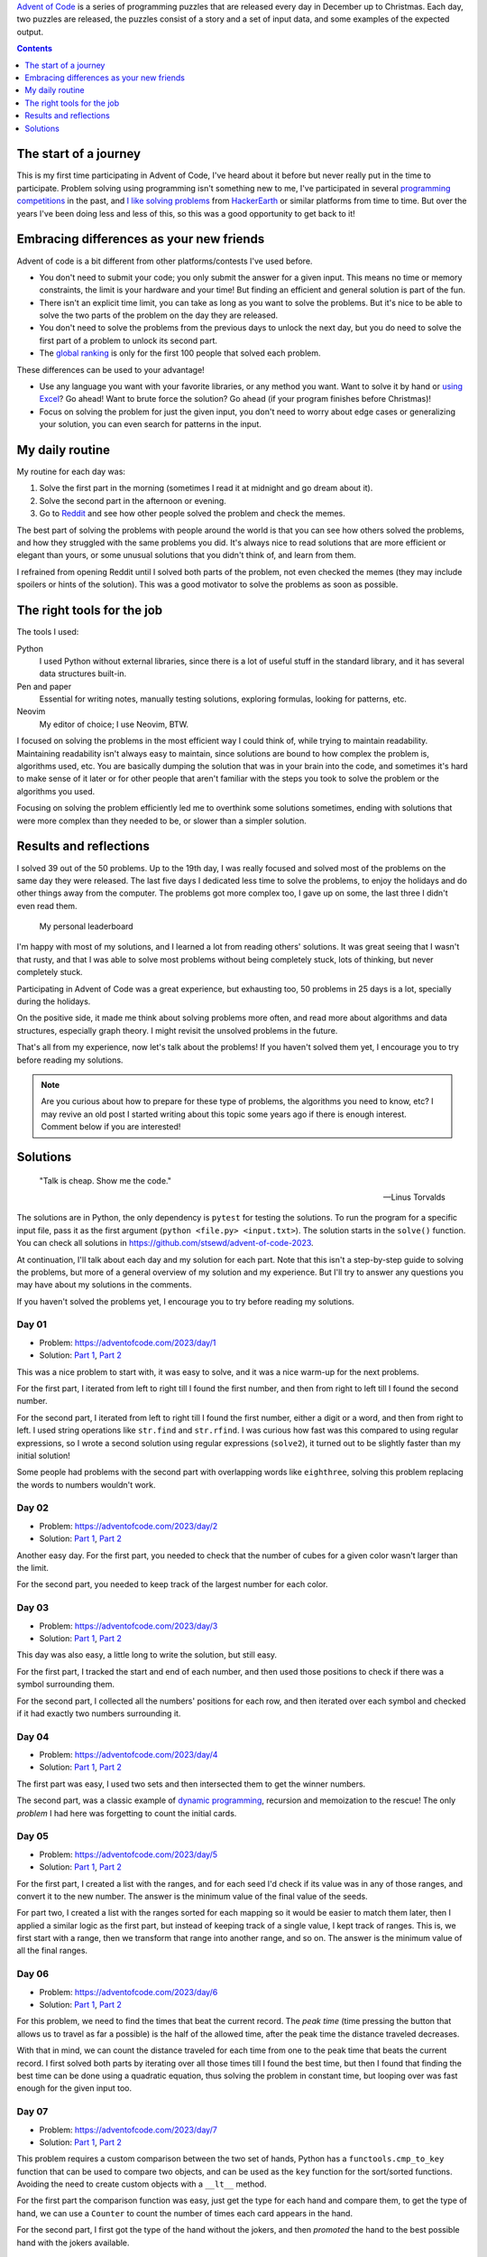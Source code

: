 .. title: Advent of Code 2023 - solutions and my experience
.. date: 2023-12-26
.. category: problem solving, experience
.. tags: problem solving, experience
.. description: My solutions to Advent of Code 2023 and my experience.

`Advent of Code`_ is a series of programming puzzles that are released every day in December up to Christmas.
Each day, two puzzles are released, the puzzles consist of a story and a set of input data,
and some examples of the expected output.

.. _Advent of Code: https://adventofcode.com/

.. contents:: Contents
   :depth: 1
   :local:
   :backlinks: none

The start of a journey
----------------------

This is my first time participating in Advent of Code,
I've heard about it before but never really put in the time to participate.
Problem solving using programming isn't something new to me,
I've participated in several `programming competitions`_ in the past,
and `I like solving problems`_ from `HackerEarth`_ or similar platforms from time to time.
But over the years I've been doing less and less of this,
so this was a good opportunity to get back to it!

.. _programming competitions: link://filename/posts/devsucodejam-2019.rst
.. _I like solving problems: https://github.com/stsewd/programming-problems-rust
.. _HackerEarth: https://www.hackerearth.com/@stsewd

Embracing differences as your new friends
-----------------------------------------

Advent of code is a bit different from other platforms/contests I've used before.

- You don't need to submit your code; you only submit the answer for a given input.
  This means no time or memory constraints, the limit is your hardware and your time!
  But finding an efficient and general solution is part of the fun.
- There isn't an explicit time limit, you can take as long as you want to solve the problems.
  But it's nice to be able to solve the two parts of the problem on the day they are released.
- You don't need to solve the problems from the previous days to unlock the next day,
  but you do need to solve the first part of a problem to unlock its second part.
- The `global ranking`_ is only for the first 100 people that solved each problem.

.. _global ranking: https://adventofcode.com/2023/leaderboard

These differences can be used to your advantage!

- Use any language you want with your favorite libraries, or any method you want.
  Want to solve it by hand or `using Excel`_? Go ahead! Want to brute force the solution? Go ahead (if your program finishes before Christmas)!
- Focus on solving the problem for just the given input, you don't need to worry about edge cases or generalizing your solution,
  you can even search for patterns in the input.

.. _using Excel: https://www.reddit.com/r/adventofcode/comments/189qs63/2023_day_3_a_successful_3rd_day_using_only_excel/

My daily routine
----------------

My routine for each day was:

#. Solve the first part in the morning (sometimes I read it at midnight and go dream about it).
#. Solve the second part in the afternoon or evening.
#. Go to `Reddit`_ and see how other people solved the problem and check the memes.

The best part of solving the problems with people around the world
is that you can see how others solved the problems, and how they struggled with the same problems you did.
It's always nice to read solutions that are more efficient or elegant than yours,
or some unusual solutions that you didn't think of, and learn from them.

.. _Reddit: https://www.reddit.com/r/adventofcode/

I refrained from opening Reddit until I solved both parts of the problem,
not even checked the memes (they may include spoilers or hints of the solution).
This was a good motivator to solve the problems as soon as possible.

The right tools for the job
---------------------------

The tools I used:

Python
   I used Python without external libraries,
   since there is a lot of useful stuff in the standard library,
   and it has several data structures built-in.
Pen and paper
   Essential for writing notes, manually testing solutions,
   exploring formulas, looking for patterns, etc.
Neovim
   My editor of choice; I use Neovim, BTW.

I focused on solving the problems in the most efficient way I could think of, while trying to maintain readability.
Maintaining readability isn't always easy to maintain, since solutions are bound to how complex the problem is, algorithms used, etc.
You are basically dumping the solution that was in your brain into the code,
and sometimes it's hard to make sense of it later or for other people that aren't
familiar with the steps you took to solve the problem or the algorithms you used.

Focusing on solving the problem efficiently led me to overthink some solutions sometimes,
ending with solutions that were more complex than they needed to be,
or slower than a simpler solution.

Results and reflections
-----------------------

I solved 39 out of the 50 problems.
Up to the 19th day, I was really focused and solved most of the problems on the same day they were released.
The last five days I dedicated less time to solve the problems,
to enjoy the holidays and do other things away from the computer.
The problems got more complex too, I gave up on some,
the last three I didn't even read them.

.. figure:: /images/advent-of-code-2023/personal-leaderboard.png
   :target: /images/advent-of-code-2023/personal-leaderboard.png
   :alt: My personal leaderboard

   My personal leaderboard

I'm happy with most of my solutions, and I learned a lot from reading others' solutions.
It was great seeing that I wasn't that rusty,
and that I was able to solve most problems without being completely stuck,
lots of thinking, but never completely stuck.

Participating in Advent of Code was a great experience, but exhausting too,
50 problems in 25 days is a lot, specially during the holidays.

On the positive side, it made me think about solving problems more often,
and read more about algorithms and data structures, especially graph theory.
I might revisit the unsolved problems in the future.

That's all from my experience, now let's talk about the problems!
If you haven't solved them yet, I encourage you to try before reading my solutions.

.. note::

   Are you curious about how to prepare for these type of problems,
   the algorithms you need to know, etc?
   I may revive an old post I started writing about this topic some years ago if there is enough interest.
   Comment below if you are interested!

Solutions
---------

  "Talk is cheap. Show me the code."

  -- Linus Torvalds

The solutions are in Python, the only dependency is ``pytest`` for testing the solutions.
To run the program for a specific input file, pass it as the first argument (``python <file.py> <input.txt>``).
The solution starts in the ``solve()`` function.
You can check all solutions in https://github.com/stsewd/advent-of-code-2023.

At continuation, I'll talk about each day and my solution for each part.
Note that this isn't a step-by-step guide to solving the problems,
but more of a general overview of my solution and my experience.
But I'll try to answer any questions you may have about my solutions in the comments.

If you haven't solved the problems yet,
I encourage you to try before reading my solutions.

Day 01
~~~~~~

- Problem: https://adventofcode.com/2023/day/1
- Solution: `Part 1 <https://github.com/stsewd/advent-of-code-2023/blob/main/01.py>`__, `Part 2 <https://github.com/stsewd/advent-of-code-2023/blob/main/01-2.py>`__

This was a nice problem to start with, it was easy to solve, and it was a nice warm-up for the next problems.

For the first part, I iterated from left to right till I found the first number,
and then from right to left till I found the second number.

For the second part, I iterated from left to right till I found the first number, either a digit or a word, and then from right to left.
I used string operations like ``str.find`` and ``str.rfind``.
I was curious how fast was this compared to using regular expressions,
so I wrote a second solution using regular expressions (``solve2``),
it turned out to be slightly faster than my initial solution!

Some people had problems with the second part with overlapping words like ``eighthree``,
solving this problem replacing the words to numbers wouldn't work.

Day 02
~~~~~~

- Problem: https://adventofcode.com/2023/day/2
- Solution: `Part 1 <https://github.com/stsewd/advent-of-code-2023/blob/main/02.py>`__, `Part 2 <https://github.com/stsewd/advent-of-code-2023/blob/main/02-2.py>`__

Another easy day.
For the first part, you needed to check that the number of cubes for a given color wasn't larger than the limit.

For the second part, you needed to keep track of the largest number for each color.

Day 03
~~~~~~

- Problem: https://adventofcode.com/2023/day/3
- Solution: `Part 1 <https://github.com/stsewd/advent-of-code-2023/blob/main/03.py>`__, `Part 2 <https://github.com/stsewd/advent-of-code-2023/blob/main/03-2.py>`__

This day was also easy, a little long to write the solution, but still easy.

For the first part, I tracked the start and end of each number,
and then used those positions to check if there was a symbol surrounding them.

For the second part, I collected all the numbers' positions for each row,
and then iterated over each symbol and checked if it had exactly two numbers surrounding it.

Day 04
~~~~~~

- Problem: https://adventofcode.com/2023/day/4
- Solution: `Part 1 <https://github.com/stsewd/advent-of-code-2023/blob/main/04.py>`__, `Part 2 <https://github.com/stsewd/advent-of-code-2023/blob/main/04-2.py>`__

The first part was easy, I used two sets and then intersected them to get the winner numbers.

The second part, was a classic example of `dynamic programming`_, recursion and memoization to the rescue!
The only *problem* I had here was forgetting to count the initial cards.

.. _dynamic programming: https://en.wikipedia.org/wiki/Dynamic_programming

Day 05
~~~~~~

- Problem: https://adventofcode.com/2023/day/5
- Solution: `Part 1 <https://github.com/stsewd/advent-of-code-2023/blob/main/05.py>`__, `Part 2 <https://github.com/stsewd/advent-of-code-2023/blob/main/05-2.py>`__

For the first part, I created a list with the ranges,
and for each seed I'd check if its value was in any of those ranges,
and convert it to the new number.
The answer is the minimum value of the final value of the seeds.

For part two, I created a list with the ranges sorted for each mapping so it would be easier to match them later,
then I applied a similar logic as the first part, but instead of keeping track of a single value, I kept track of ranges.
This is, we first start with a range, then we transform that range into another range, and so on.
The answer is the minimum value of all the final ranges.

Day 06
~~~~~~

- Problem: https://adventofcode.com/2023/day/6
- Solution: `Part 1 <https://github.com/stsewd/advent-of-code-2023/blob/main/06.py>`__, `Part 2 <https://github.com/stsewd/advent-of-code-2023/blob/main/06-2.py>`__

For this problem, we need to find the times that beat the current record.
The *peak time* (time pressing the button that allows us to travel as far a possible)
is the half of the allowed time, after the peak time the distance traveled decreases.

With that in mind, we can count the distance traveled for each time from one to the peak time that beats the current record.
I first solved both parts by iterating over all those times till I found the best time,
but then I found that finding the best time can be done using a quadratic equation,
thus solving the problem in constant time,
but looping over was fast enough for the given input too.

Day 07
~~~~~~

- Problem: https://adventofcode.com/2023/day/7
- Solution: `Part 1 <https://github.com/stsewd/advent-of-code-2023/blob/main/07.py>`__, `Part 2 <https://github.com/stsewd/advent-of-code-2023/blob/main/07-2.py>`__

This problem requires a custom comparison between the two set of hands,
Python has a ``functools.cmp_to_key`` function that can be used to compare two objects,
and can be used as the ``key`` function for the sort/sorted functions.
Avoiding the need to create custom objects with a ``__lt__`` method.

For the first part the comparison function was easy, just get the type for each hand and compare them,
to get the type of hand, we can use a ``Counter`` to count the number of times each card appears in the hand.

For the second part, I first got the type of the hand without the jokers,
and then *promoted* the hand to the best possible hand with the jokers available.

Day 08
~~~~~~

- Problem: https://adventofcode.com/2023/day/8
- Solution: `Part 1 <https://github.com/stsewd/advent-of-code-2023/blob/main/08.py>`__, `Part 2 <https://github.com/stsewd/advent-of-code-2023/blob/main/08-2.py>`__

For the first part I built a map of each node to its neighbors,
and then started from the node ``AAA`` following the directions until I found the node ``ZZZ``.

For the second part, I built a list with all the start nodes,
then I was thinking of the best way to follow the directions concurrently for each node and check if all of them reached their end node,
I tested each node separately and found that after reaching their end node, each node will go back to their start node.
With that information, it was just a matter of remembering the mathematical function to calculate when all nodes will be at their end node at the same time,
that function is the least common multiple (`LCM`_) of the number of steps of each node's cycle.

.. _LCM: https://en.wikipedia.org/wiki/Least_common_multiple

Day 09
~~~~~~

- Problem: https://adventofcode.com/2023/day/9
- Solution: `Part 1 <https://github.com/stsewd/advent-of-code-2023/blob/main/09.py>`__, `Part 2 <https://github.com/stsewd/advent-of-code-2023/blob/main/09-2.py>`__

For this problem, I overthought the solution finding a formula, thinking it would pay off in the second part.
After writing some examples on paper, I found that the solutions followed the pattern of a `Pascal's triangle`_
(at the time I didn't remember the name of the triangle, so I had to Google for "math triangle 1").

For the second part, the problem just asked for the value of the start,
so it was a matter of doing the same operation, but with the list reversed.

Probably wasted a lot of time, but I'm happy that I was able to solve the problem in linear time,
and that I was able to remember the name of the Pascal's triangle.

.. _Pascal's triangle: https://en.wikipedia.org/wiki/Pascal's_triangle

Day 10
~~~~~~

- Problem: https://adventofcode.com/2023/day/10
- Solution: `Part 1 <https://github.com/stsewd/advent-of-code-2023/blob/main/10.py>`__, `Part 2 <https://github.com/stsewd/advent-of-code-2023/blob/main/10-2.py>`__

This was problem was hard for me, I was stuck in the second part for 4 days.
But more than stuck, I think I was blocked, like I knew the solution was there, but was having a hard time implementing it.

For the first part I started by trying to follow each valid path recursively,
but then I realized that there was just one valid path, so I just followed the first valid path I found.

For the second part, I tried to think of different ways to fill the polygon,
but none of them seemed to work for all the cases.
The solution that worked for most cases was to try to fill the polygon from left to right pairing the vertical edges,
but I was having a hard time figuring out the rules to pair the edges.
After failing for several days, I decided to search for existing algorithms for filling a polygon.
I found the `Scanline algorithm`_, and after `reading`_ `about it`_ and understanding it, I was able to implement it in Python,
I'm happy that the solution I was trying to implement was similar to how this algorithm works,
but also I should have searched for this algorithm earlier. You live, you learn.

After reading others' solutions, I found that there was an even simpler solution
using the `Pick's theorem`_ to get the number of points inside a polygon
(this came handy for Day 18!).

.. _Scanline algorithm: https://en.wikipedia.org/wiki/Scanline_rendering
.. _reading: https://www.geeksforgeeks.org/scan-line-polygon-filling-using-opengl-c/
.. _about it: https://www.cs.drexel.edu/~deb39/Classes/CS430/Lectures/L-05_Polygons.pdf
.. _Pick's theorem: https://en.wikipedia.org/wiki/Pick's_theorem

Day 11
~~~~~~

- Problem: https://adventofcode.com/2023/day/11
- Solution: `Part 1 <https://github.com/stsewd/advent-of-code-2023/blob/main/11.py>`__, `Part 2 <https://github.com/stsewd/advent-of-code-2023/blob/main/11-2.py>`__

I initially solved the first part expanding the grid,
but after reading the second part I realized that I could just keep track of the rows/columns that needed to be expanded,
and use that to calculate the final answer.

Day 12
~~~~~~

- Problem: https://adventofcode.com/2023/day/12
- Solution: `Part 1 <https://github.com/stsewd/advent-of-code-2023/blob/main/12.py>`__, `Part 2 <https://github.com/stsewd/advent-of-code-2023/blob/main/12-2.py>`__

I solved this problem by recursively testing what would be the result if each of the ``?`` would be replaced by a ``#`` or ``.``,
and instead of copying the rest of the string and group, I just passed their indexes to the function.
This solution was fast for the first part, for the second I had to implement a cache to avoid recalculating the same group twice,
the cache was per each row, it took around 4 seconds to complete, I saw other people applying the cache to the whole matrix,
I may try that later and see if it's faster.

Day 13
~~~~~~

- Problem: https://adventofcode.com/2023/day/13
- Solution: `Part 1 <https://github.com/stsewd/advent-of-code-2023/blob/main/13.py>`__, `Part 2 <https://github.com/stsewd/advent-of-code-2023/blob/main/13-2.py>`__

Instead of doing the operations over the matrix,
I used a binary number to represent the state of each row and column,
then finding the line of reflection was just a matter of comparing numbers.

For the second part, I brute forced the solution,
since I was using binary numbers, getting the possible combinations was
a matter of flipping the bits using a ``XOR`` operation.

Day 14
~~~~~~

- Problem: https://adventofcode.com/2023/day/14
- Solution: `Part 1 <https://github.com/stsewd/advent-of-code-2023/blob/main/14.py>`__, `Part 2 <https://github.com/stsewd/advent-of-code-2023/blob/main/14-2.py>`__

The first part was easy, moving all rocks till we reach a *blocker* (another rock or the end of the grid).

For the second part, I *cheated* a little by using the rules to my advantage,
this is, solving the problem for the given input only.
Analyzing the first 200 iterations, I found that after some iterations a pattern repeats,
so I manually searched for the start of the pattern, and the number of iterations it takes to repeat.
Then, I did some math to get the minimum number of iterations to reach the final answer.

Day 15
~~~~~~

- Problem: https://adventofcode.com/2023/day/15
- Solution: `Part 1 <https://github.com/stsewd/advent-of-code-2023/blob/main/15.py>`__, `Part 2 <https://github.com/stsewd/advent-of-code-2023/blob/main/15-2.py>`__

This day was easy for both parts, a nice rest for a Friday.

The first part you just needed some basic math operations, sum and modulo.

For the second part, you needed some linked list operations,
but instead of using a linked list, I used a dictionary for quick access to the elements,
this is since Python 3.7+ preserves the insertion order of the elements in a dictionary.

Day 16
~~~~~~

- Problem: https://adventofcode.com/2023/day/16
- Solution: `Part 1 <https://github.com/stsewd/advent-of-code-2023/blob/main/16.py>`__, `Part 2 <https://github.com/stsewd/advent-of-code-2023/blob/main/16-2.py>`__

For this problem, I traversed the matrix following the directions from the mirrors, while keeping track of the points and their direction that were visited.
The result is the number of unique points visited without taking into consideration the direction.

For the second part, I was thinking of using dynamic programming to solve it efficiently,
but wasn't sure how to do it while keeping track of previous visited points.
So, I just iterated over all start positions and directions and kept track of the maximum number of points visited on each iteration,
it completed under two seconds, so I didn't bother optimizing it further.

Day 17
~~~~~~

- Problem: https://adventofcode.com/2023/day/17
- Solution:

This one was another hard one for me. I wasn't able to solve it.

After failing to solve it using recursion,
I realized that this was a path finding problem,
probably a variation of Dijkstra's algorithm.
My knowledge about graph theory and friends is a little rusty,
so I started reading and understanding Dijkstra's algorithm,
but I wasn't able to adapt it to this problem.

Day 18
~~~~~~

- Problem: https://adventofcode.com/2023/day/18
- Solution: `Part 1 <https://github.com/stsewd/advent-of-code-2023/blob/main/18.py>`__, `Part 2 <https://github.com/stsewd/advent-of-code-2023/blob/main/18-2.py>`__

An easy day, great start for a Monday, a relief after day 17.
Well, it's easy if you already solved Day 10, since it's the same principle.

On day 10 I learned about `Pick's theorem`_ to get the number of points inside a polygon,
and I also about the `shoelace formula`_ to get the area of a polygon.
Using both formulas, I was able to solve the problem in linear time.

.. _shoelace formula: https://en.wikipedia.org/wiki/Shoelace_formula

Day 19
~~~~~~

- Problem: https://adventofcode.com/2023/day/19
- Solution: `Part 1 <https://github.com/stsewd/advent-of-code-2023/blob/main/19.py>`__, `Part 2 <https://github.com/stsewd/advent-of-code-2023/blob/main/19-2.py>`__

This problem was similar to Day 05.
For the first part, I built a map with the workflows,
and followed them until reaching the workflow ``A`` or ``R``.

For the second part, we had to find a range of values that would satisfy the given conditions,
but here the ranges had branches, so I recursively collected all the possible ranges that reached to the ``A`` workflow,
the final solution was a matter of multiplying those ranges.

Day 20
~~~~~~

- Problem: https://adventofcode.com/2023/day/20
- Solution: `Part 1 <https://github.com/stsewd/advent-of-code-2023/blob/main/20.py>`__

Part one was kind of easy,
the hardest part was understanding the operations for each type of module,
after that I looped over the operations till we didn't have any more operations to process.

I wasn't able to solve part two,
I tried for like two hours, and then gave up.
Didn't even bother on trying to solve it later.

Probably was on this day when I decided to dedicate less time to solve the problems, and enjoy more the holidays.

Day 21
~~~~~~

- Problem: https://adventofcode.com/2023/day/21
- Solution: `Part 1 <https://github.com/stsewd/advent-of-code-2023/blob/main/21.py>`__

For part one I recursively traversed the matrix,
and realized that if the remaining steps were even,
returning to the previous position was guaranteed,
avoiding having to check what would happen if we went back.
That with a simple cache was fast enough to solve the first part.

The second part was more difficult, and wasn't able to solve it,
I tried for like one hour, and then gave up.

Day 22
~~~~~~

- Problem: https://adventofcode.com/2023/day/22
- Solution: `Part 1 <https://github.com/stsewd/advent-of-code-2023/blob/main/22.py>`__

I solved this one on the next day, I was busy with the holidays and social life.

I haven't played with 3D matrices in a while,
so it took me a while to think of a solution that was easy to code.

Drawing inspiration from Dijkstra's algorithm,
I sorted all bricks by their z coordinate,
and for each brick I checked all bricks below it, searching for one that would *stop* it by checking if their x and y coordinates intersected.
After that, I built a map with all the bricks and the bricks above it that intersected with it.
To get the final answer, I used a set difference, if the set was empty, the brick could be safely removed.
It was a long solution, but it was still fast.

For the second part, I used the same logic from the first part,
but instead of using sets, I built a graph with the bricks and their intersections,
and recursively exploring the bricks that will fall,
it worked for the example, and it made sense on paper,
but the solution was wrong for the given input,
so I gave up after that.

Day 23-25
~~~~~~~~~

As previously mentioned, I didn't even read the problems for these days.
I went to enjoy the holidays, and do other things away from the computer.
I may go back and try to solve these problems some day.

Hope you enjoyed reading about my experience and solutions!
See you next year!
